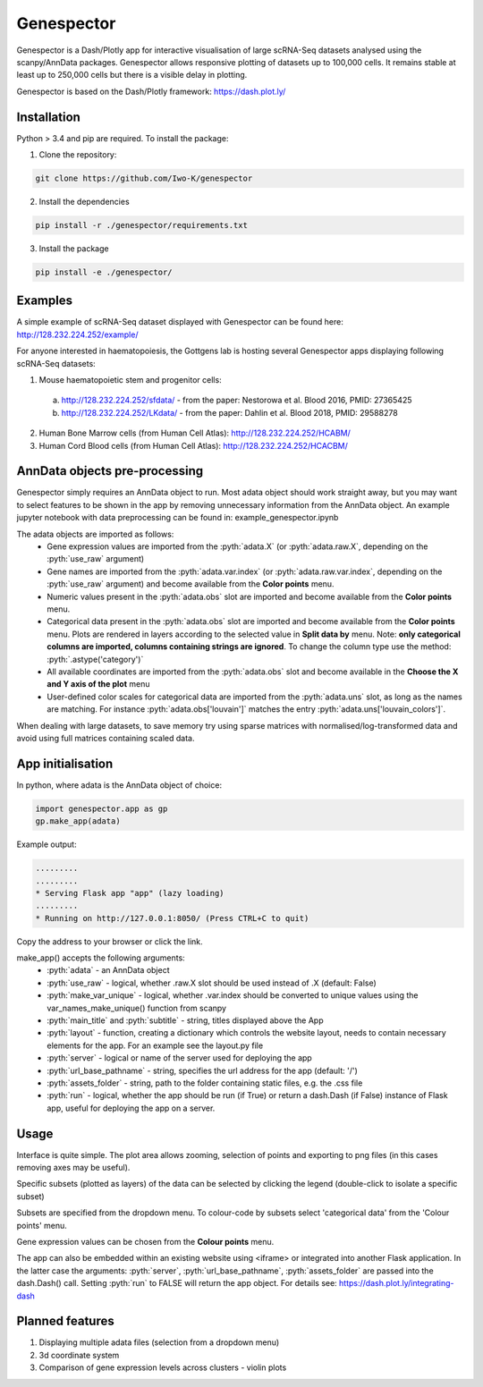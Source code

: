 .. role:: pyth(code)
  :language: python

Genespector
===========

Genespector is a Dash/Plotly app for interactive visualisation of
large scRNA-Seq datasets analysed using the scanpy/AnnData packages. Genespector allows responsive plotting of datasets up to 100,000 cells.
It remains stable at least up to 250,000 cells but there is a visible delay in plotting.

Genespector is based on the Dash/Plotly framework: https://dash.plot.ly/


Installation
------------

Python > 3.4 and pip are required. To install the package:

1. Clone the repository:

.. code-block:: text

    git clone https://github.com/Iwo-K/genespector

2. Install the dependencies

.. code-block:: text

    pip install -r ./genespector/requirements.txt

3. Install the package

.. code-block:: text

    pip install -e ./genespector/

Examples
--------

A simple example of scRNA-Seq dataset displayed with Genespector can be found here: http://128.232.224.252/example/

For anyone interested in haematopoiesis, the Gottgens lab is hosting several Genespector apps displaying following scRNA-Seq datasets:

1. Mouse haematopoietic stem and progenitor cells:
  a. http://128.232.224.252/sfdata/ - from the paper: Nestorowa et al. Blood 2016, PMID: 27365425
  b. http://128.232.224.252/LKdata/ - from the paper: Dahlin et al. Blood 2018, PMID: 29588278
2. Human Bone Marrow cells (from Human Cell Atlas): http://128.232.224.252/HCABM/
3. Human Cord Blood cells (from Human Cell Atlas): http://128.232.224.252/HCACBM/


AnnData objects pre-processing
------------------

Genespector simply requires an AnnData object to run. Most adata object should work straight away, but you may want to select features to be shown in the app by removing unnecessary information from the AnnData object. An example jupyter notebook with data preprocessing can be found in: example_genespector.ipynb

The adata objects are imported as follows:
  - Gene expression values are imported from the :pyth:`adata.X` (or :pyth:`adata.raw.X`, depending on the :pyth:`use_raw` argument)
  - Gene names are imported from the :pyth:`adata.var.index` (or :pyth:`adata.raw.var.index`, depending on the :pyth:`use_raw` argument) and become available from the **Color points** menu.
  - Numeric values present in the :pyth:`adata.obs` slot are imported and become available from the **Color points** menu.
  - Categorical data present in the :pyth:`adata.obs` slot are imported and become available from the **Color points** menu. Plots are rendered in layers according to the selected value in **Split data by** menu. Note: **only categorical columns are imported, columns containing strings are ignored**. To change the column type use the method: :pyth:`.astype('category')`
  - All available coordinates are imported from the :pyth:`adata.obs` slot and become available in the **Choose the X and Y axis of the plot** menu
  - User-defined color scales for categorical data are imported from the :pyth:`adata.uns` slot, as long as the names are matching. For instance :pyth:`adata.obs['louvain']` matches the entry :pyth:`adata.uns['louvain_colors']`.

When dealing with large datasets, to save memory try using sparse matrices with normalised/log-transformed data and avoid using full matrices containing scaled data.


App initialisation
------------------

In python, where adata is the AnnData object of choice:

.. code-block:: text

    import genespector.app as gp
    gp.make_app(adata)

Example output:

.. code-block:: text

    .........
    .........
    * Serving Flask app "app" (lazy loading)
    .........
    * Running on http://127.0.0.1:8050/ (Press CTRL+C to quit)

Copy the address to your browser or click the link.

make_app() accepts the following arguments:
  - :pyth:`adata` - an AnnData object
  - :pyth:`use_raw` - logical, whether .raw.X slot should be used instead of .X (default: False)
  - :pyth:`make_var_unique` - logical, whether .var.index should be converted to unique values using the var_names_make_unique() function from scanpy
  - :pyth:`main_title` and :pyth:`subtitle`  - string, titles displayed above the App
  - :pyth:`layout` - function, creating a dictionary which controls the website layout, needs to contain necessary elements for the app. For an example see the layout.py file
  - :pyth:`server` - logical or name of the server used for deploying the app
  - :pyth:`url_base_pathname` - string, specifies the url address for the app (default: \'/\')
  - :pyth:`assets_folder` - string, path to the folder containing static files, e.g. the .css file
  - :pyth:`run` - logical, whether the app should be run (if True) or return a dash.Dash (if False) instance of Flask app, useful for deploying the app on a server.

Usage
-----

Interface is quite simple. The plot area allows zooming, selection of points and exporting to png files
(in this cases removing axes may be useful).

Specific subsets (plotted as layers) of the data can be selected by clicking the legend
(double-click to isolate a specific subset)

Subsets are specified from the dropdown menu. To colour-code by subsets select 'categorical data' from the 'Colour points' menu.

Gene expression values can be chosen from the **Colour points** menu.

The app can also be embedded within an existing website using <iframe> or integrated into another Flask application.
In the latter case the arguments: :pyth:`server`, :pyth:`url_base_pathname`, :pyth:`assets_folder` are passed into the dash.Dash() call. Setting :pyth:`run` to FALSE will return the app object.
For details see:
https://dash.plot.ly/integrating-dash


Planned features
---------------
1. Displaying multiple adata files (selection from a dropdown menu)
2. 3d coordinate system
3. Comparison of gene expression levels across clusters - violin plots
